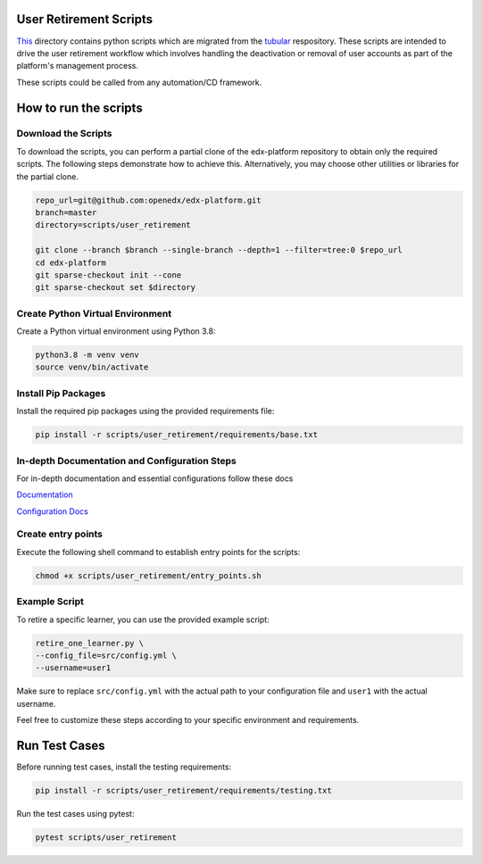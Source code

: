 User Retirement Scripts
=======================

`This <https://github.com/openedx/edx-platform/tree/master/scripts/user_retirement>`_ directory contains python scripts which are migrated from the `tubular <https://github.com/openedx/tubular/tree/master/scripts>`_ respository. 
These scripts are intended to drive the user retirement workflow which involves handling the deactivation or removal of user accounts as part of the platform's management process.

These scripts could be called from any automation/CD framework.

How to run the scripts
======================

Download the Scripts
--------------------

To download the scripts, you can perform a partial clone of the edx-platform repository to obtain only the required scripts. The following steps demonstrate how to achieve this. Alternatively, you may choose other utilities or libraries for the partial clone.

.. code-block:: bash

    repo_url=git@github.com:openedx/edx-platform.git
    branch=master
    directory=scripts/user_retirement

    git clone --branch $branch --single-branch --depth=1 --filter=tree:0 $repo_url
    cd edx-platform
    git sparse-checkout init --cone
    git sparse-checkout set $directory

Create Python Virtual Environment
---------------------------------

Create a Python virtual environment using Python 3.8:

.. code-block:: bash

    python3.8 -m venv venv
    source venv/bin/activate

Install Pip Packages
--------------------

Install the required pip packages using the provided requirements file:

.. code-block:: bash

    pip install -r scripts/user_retirement/requirements/base.txt

In-depth Documentation and Configuration Steps
----------------------------------------------

For in-depth documentation and essential configurations follow these docs

`Documentation <https://edx.readthedocs.io/projects/edx-installing-configuring-and-running/en/latest/configuration/user_retire/index.html>`_

`Configuration Docs <https://edx.readthedocs.io/projects/edx-installing-configuring-and-running/en/latest/configuration/user_retire/driver_setup.html>`_

Create entry points
-------------------

Execute the following shell command to establish entry points for the scripts:

.. code-block:: bash

    chmod +x scripts/user_retirement/entry_points.sh


Example Script
--------------

To retire a specific learner, you can use the provided example script:

.. code-block:: bash

    retire_one_learner.py \
    --config_file=src/config.yml \
    --username=user1

Make sure to replace ``src/config.yml`` with the actual path to your configuration file and ``user1`` with the actual username.

Feel free to customize these steps according to your specific environment and requirements.

Run Test Cases
==============

Before running test cases, install the testing requirements:

.. code-block:: bash

    pip install -r scripts/user_retirement/requirements/testing.txt

Run the test cases using pytest:

.. code-block:: bash

    pytest scripts/user_retirement

